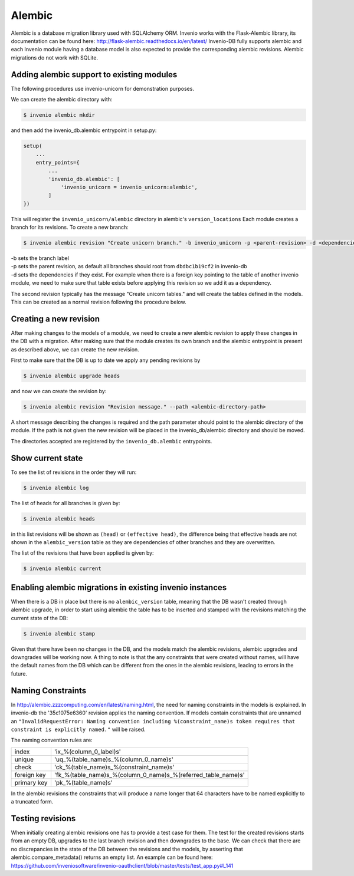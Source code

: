 Alembic
=======
Alembic is a database migration library used with SQLAlchemy ORM. Invenio works with the Flask-Alembic library, its documentation can be found here: http://flask-alembic.readthedocs.io/en/latest/
Invenio-DB fully supports alembic and each Invenio module having a database model is also expected to provide the corresponding alembic revisions.
Alembic migrations do not work with SQLite.


Adding alembic support to existing modules
------------------------------------------

The following procedures use invenio-unicorn for demonstration purposes.

We can create the alembic directory with:

.. code-block:: console

   $ invenio alembic mkdir

and then add the invenio_db.alembic entrypoint in setup.py:

.. code-block:: python
    
    setup(
        ...
        entry_points={
            ...
            'invenio_db.alembic': [
                'invenio_unicorn = invenio_unicorn:alembic',
            ]
    })

This will register the ``invenio_unicorn/alembic`` directory in alembic's ``version_locations``
Each module creates a branch for its revisions. To create a new branch:

.. code-block:: console
   
   $ invenio alembic revision "Create unicorn branch." -b invenio_unicorn -p <parent-revision> -d <dependencies> --empty

| -b  sets the branch label
| -p  sets the parent revision, as default all branches should root from ``dbdbc1b19cf2`` in invenio-db
| -d  sets the dependencies if they exist. For example when there is a foreign key pointing to the table of another invenio module, we need to make sure that table exists before applying this revision so we add it as a dependency.

The second revision typically has the message "Create unicorn tables." and will create the tables defined in the models. This can be created as a normal revision following the procedure below.

Creating a new revision
-----------------------

After making changes to the models of a module, we need to create a new alembic revision to apply these changes in the DB with a migration.
After making sure that the module creates its own branch and the alembic entrypoint is present as described above, we can create the new revision.

First to make sure that the DB is up to date we apply any pending revisions by

.. code-block:: console 

    $ invenio alembic upgrade heads

and now we can create the revision by:

.. code-block:: console

    $ invenio alembic revision "Revision message." --path <alembic-directory-path>

A short message describing the changes is required and the path parameter should point to the alembic directory of the module. If the path is not given the new revision will be placed in the invenio_db/alembic directory and should be moved.

The directories accepted are registered by the ``invenio_db.alembic`` entrypoints.

Show current state
------------------

To see the list of revisions in the order they will run:

.. code-block:: console

    $ invenio alembic log


The list of heads for all branches is given by:

.. code-block:: console

    $ invenio alembic heads

in this list revisions will be shown as ``(head)`` or ``(effective head)``, the difference being that effective heads are not shown in the ``alembic_version`` table as they are dependencies of other branches and they are overwritten.

The list of the revisions that have been applied is given by:

.. code-block:: console

    $ invenio alembic current

Enabling alembic migrations in existing invenio instances
---------------------------------------------------------

When there is a DB in place but there is no ``alembic_version`` table, meaning that the DB wasn't created through alembic upgrade, in order to start using alembic the table has to be inserted and stamped with the revisions matching the current state of the DB:

.. code-block:: console

    $ invenio alembic stamp

Given that there have been no changes in the DB, and the models match the alembic revisions, alembic upgrades and downgrades will be working now.
A thing to note is that the any constraints that were created without names, will have the default names from the DB which can be different from the ones in the alembic revisions, leading to errors in the future.

Naming Constraints
------------------

In http://alembic.zzzcomputing.com/en/latest/naming.html, the need for naming constraints in the models is explained. In invenio-db the '35c1075e6360' revision applies the naming convention. If models contain constraints that are unnamed an ``"InvalidRequestError: Naming convention including %(constraint_name)s token requires that constraint is explicitly named."`` will be raised.

The naming convention rules are:

+---------------+----------------------------------------------------------------+
| index         |  'ix_%(column_0_label)s'                                       |
+---------------+----------------------------------------------------------------+
| unique        |  'uq_%(table_name)s_%(column_0_name)s'                         |
+---------------+----------------------------------------------------------------+
| check         |  'ck_%(table_name)s_%(constraint_name)s'                       |
+---------------+----------------------------------------------------------------+
| foreign key   |  'fk_%(table_name)s_%(column_0_name)s_%(referred_table_name)s' |
+---------------+----------------------------------------------------------------+
| primary key   |  'pk_%(table_name)s'                                           |
+---------------+----------------------------------------------------------------+

In the alembic revisions the constraints that will produce a name longer that 64 characters have to be named explicitly to a truncated form.

Testing revisions
-----------------
When initially creating alembic revisions one has to provide a test case for them.
The test for the created revisions starts from an empty DB, upgrades to the last branch revision and then downgrades to the base. We can check that there are no discrepancies in the state of the DB between the revisions and the models, by asserting that alembic.compare_metadata() returns an empty list. An example can be found here: https://github.com/inveniosoftware/invenio-oauthclient/blob/master/tests/test_app.py#L141
